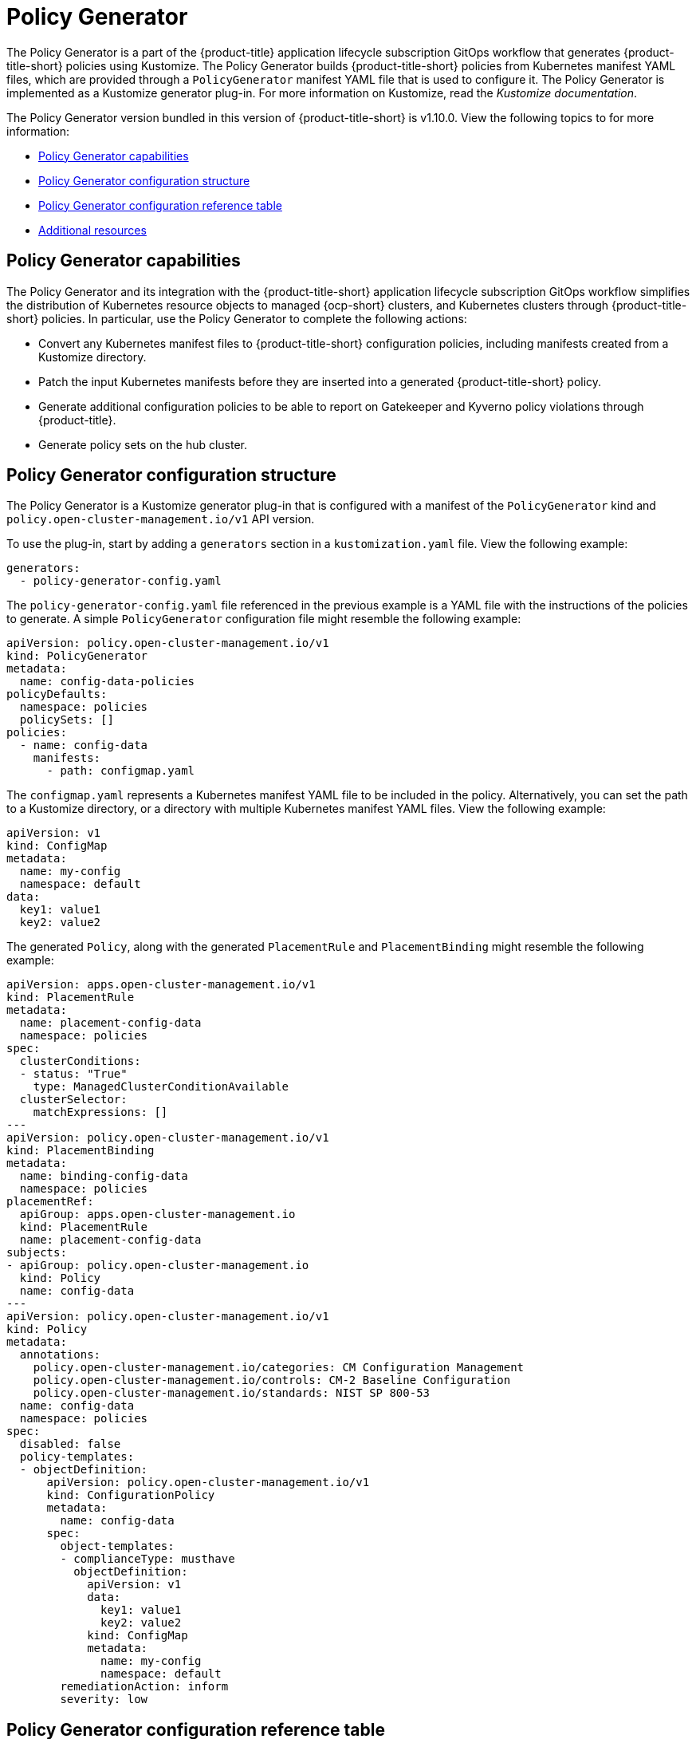 [#policy-generator]
= Policy Generator

The Policy Generator is a part of the {product-title} application lifecycle subscription GitOps workflow that generates {product-title-short} policies using Kustomize. The Policy Generator builds {product-title-short} policies from Kubernetes manifest YAML files, which are provided through a `PolicyGenerator` manifest YAML file that is used to configure it. The Policy Generator is implemented as a Kustomize generator plug-in. For more information on Kustomize, read the _Kustomize documentation_. 

The Policy Generator version bundled in this version of {product-title-short} is v1.10.0. View the following topics to for more information:

* <<policy-generator-capabilities,Policy Generator capabilities>>
* <<policy-generator-configuration,Policy Generator configuration structure>>
* <<policy-gen-yaml-table,Policy Generator configuration reference table>>
* <<additional-resources-pol-gen,Additional resources>>

[#policy-generator-capabilities]
== Policy Generator capabilities

The Policy Generator and its integration with the {product-title-short} application lifecycle subscription GitOps workflow simplifies the distribution of Kubernetes resource objects to managed {ocp-short} clusters, and Kubernetes clusters through {product-title-short} policies. In particular, use the Policy Generator to complete the following actions:

- Convert any Kubernetes manifest files to {product-title-short} configuration policies, including manifests created from a Kustomize directory.
- Patch the input Kubernetes manifests before they are inserted into a generated {product-title-short} policy.
- Generate additional configuration policies to be able to report on Gatekeeper and Kyverno policy violations through {product-title}.
- Generate policy sets on the hub cluster.

[#policy-generator-configuration]
== Policy Generator configuration structure

The Policy Generator is a Kustomize generator plug-in that is configured with a manifest of the `PolicyGenerator` kind and `policy.open-cluster-management.io/v1` API version. 

To use the plug-in, start by adding a `generators` section in a `kustomization.yaml` file. View the following example:

[source,yaml]
----
generators:
  - policy-generator-config.yaml
----

The `policy-generator-config.yaml` file referenced in the previous example is a YAML file with the instructions of the policies to generate. A simple `PolicyGenerator` configuration file might resemble the following example:

[source,yaml]
----
apiVersion: policy.open-cluster-management.io/v1
kind: PolicyGenerator
metadata:
  name: config-data-policies
policyDefaults:
  namespace: policies
  policySets: []
policies:
  - name: config-data
    manifests:
      - path: configmap.yaml
----

The `configmap.yaml` represents a Kubernetes manifest YAML file to be included in the policy. Alternatively, you can set the path to a Kustomize directory, or a directory with multiple Kubernetes manifest YAML files. View the following example:

[source,yaml]
----
apiVersion: v1
kind: ConfigMap
metadata:
  name: my-config
  namespace: default
data:
  key1: value1
  key2: value2
----

The generated `Policy`, along with the generated `PlacementRule` and `PlacementBinding` might resemble the following example:

[source,yaml]
----
apiVersion: apps.open-cluster-management.io/v1
kind: PlacementRule
metadata:
  name: placement-config-data
  namespace: policies
spec:
  clusterConditions:
  - status: "True"
    type: ManagedClusterConditionAvailable
  clusterSelector:
    matchExpressions: []
---
apiVersion: policy.open-cluster-management.io/v1
kind: PlacementBinding
metadata:
  name: binding-config-data
  namespace: policies
placementRef:
  apiGroup: apps.open-cluster-management.io
  kind: PlacementRule
  name: placement-config-data
subjects:
- apiGroup: policy.open-cluster-management.io
  kind: Policy
  name: config-data
---
apiVersion: policy.open-cluster-management.io/v1
kind: Policy
metadata:
  annotations:
    policy.open-cluster-management.io/categories: CM Configuration Management
    policy.open-cluster-management.io/controls: CM-2 Baseline Configuration
    policy.open-cluster-management.io/standards: NIST SP 800-53
  name: config-data
  namespace: policies
spec:
  disabled: false
  policy-templates:
  - objectDefinition:
      apiVersion: policy.open-cluster-management.io/v1
      kind: ConfigurationPolicy
      metadata:
        name: config-data
      spec:
        object-templates:
        - complianceType: musthave
          objectDefinition:
            apiVersion: v1
            data:
              key1: value1
              key2: value2
            kind: ConfigMap
            metadata:
              name: my-config
              namespace: default
        remediationAction: inform
        severity: low
----

[#policy-gen-yaml-table]
== Policy Generator configuration reference table

Note that all the fields in the `policyDefaults` section except for `namespace` can be overridden per policy, and all the fields in the `policySetDefaults` section can be overridden per policy set.

.Parameter table
|===
| Field | Optional or required | Description

| `apiVersion`
| Required
| Set the value to `policy.open-cluster-management.io/v1`.

| `kind`
| Required
| Set the value to `PolicyGenerator` to indicate the type of policy.

| `metadata.name`
| Required
| The name for identifying the policy resource.

| `placementBindingDefaults.name`
| Optional
| If multiple policies use the same placement, this name is used to generate a unique name for the resulting `PlacementBinding`, binding the placement with the array of policies that reference it.

| *`policyDefaults`*
| Required
| Any default value listed here is overridden by an entry in the policies array except for `namespace`.

| `policyDefaults.namespace`
| Required
| The namespace of all the policies.

| `policyDefaults.complianceType`
| Optional
| Determines the policy controller behavior when comparing the manifest to objects on the cluster. The values that you can use are `musthave`,  `mustonlyhave`, or `mustnothave`. The default value is `musthave`.

| `policyDefaults.metadataComplianceType`
| Optional
| Overrides `complianceType` when comparing the manifest metadata section to objects on the cluster. The values that you can use are `musthave`, and `mustonlyhave`. The default value is empty (`{}`) to avoid overriding the `complianceType` for metadata.

| `policyDefaults.categories`
| Optional
| Array of categories to be used in the `policy.open-cluster-management.io/categories` annotation. The default value is `CM Configuration Management`.

| `policyDefaults.controls`
| Optional
| Array of controls to be used in the `policy.open-cluster-management.io/controls` annotation. The default value is `CM-2 Baseline Configuration`.

| `policyDefaults.standards`
| Optional
| An array of standards to be used in the `policy.open-cluster-management.io/standards` annotation. The default value is `NIST SP 800-53`.

| `policyDefaults.policyAnnotations`
| Optional
| Annotations that the policy includes in the `metadata.annotations` section. It is applied for all policies unless specified in the policy. The default value is empty (`{}`).

| `policyDefaults.configurationPolicyAnnotations`
| Optional
| Key-value pairs of annotations to set on generated configuration policies. For example, you can disable policy templates by defining the following parameter: `{"policy.open-cluster-management.io/disable-templates": "true"}`. The default value is empty (`{}`).

| `policyDefaults.copyPolicyMetadata`
| Optional
| Copies the labels and annotations for all policies and adds them to a replica policy. Set to `true` by default. If set to `false`, only the policy framework specific policy labels and annotations are copied to the replicated policy.

| `policyDefaults.severity`
| Optional
| The severity of the policy violation. The default value is `low`.

| `policyDefaults.disabled`
| Optional
| Whether the policy is disabled, meaning it is not propagated and no status as a result. The default value is `false` to enable the policy.

| `policyDefaults.remediationAction`
| Optional
| The remediation mechanism of your policy. The parameter values are `enforce` and `inform`. The default value is `inform`.

| `policyDefaults.namespaceSelector`
| Required for namespaced objects that do not have a namespace specified
| Determines namespaces in the managed cluster that the object is applied to. The `include` and `exclude` parameters accept file path expressions to include and exclude namespaces by name. The `matchExpressions` and `matchLabels` parameters specify namespaces to include by label. Read the _Kubernetes labels and selectors_ documentation. The resulting list is compiled by using the intersection of results from all parameters.

| `policyDefaults.evaluationInterval`
| Optional
| Use the parameters `compliant` and `noncompliant` to specify the frequency for a policy to be evaluated when in a particular compliance state. When managed clusters have low CPU resources, the evaluation interval can be increased to reduce CPU usage on the Kubernetes API. These are in the format of durations. For example, `"1h25m3s"` represents 1 hour, 25 minutes, and 3 seconds. These can also be set to "never" to avoid evaluating the policy after it has become a particular compliance state.

| `policyDefaults.dependencies`
| Optional
| A list of objects that must be in specific compliance states before this policy is applied. Cannot be specified when `policyDefaults.orderPolicies` is set to `true`.

| `policyDefaults.dependencies[].name`
| Required
| The name of the object being depended on.

| `policyDefaults.dependencies[].namespace`
| Optional
| The namespace of the object being depended on. The default is the namespace of policies set for the Policy Generator.

| `policyDefaults.dependencies[].compliance`
| Optional
| The compliance state the object needs to be in. The default value is `Compliant`.

| `policyDefaults.dependencies[].kind`
| Optional
| The kind of the object. By default, the kind is set to `Policy`, but can also be other kinds that have compliance state, such as `ConfigurationPolicy`.

| `policyDefaults.dependencies[].apiVersion`
| Optional
| The API version of the object. The default value is `policy.open-cluster-management.io/v1`.

| `policyDefaults.extraDependencies`
| Optional
| A list of objects that must be in specific compliance states before this policy is applied. The dependencies that you define are added to each policy template (for example, `ConfigurationPolicy`) separately from the `dependencies` list. Cannot be specified when `policyDefaults.orderManifests` is set to `true`.

| `policyDefaults.extraDependencies[].name`
| Required
| The name of the object being depended on.

| `policyDefaults.extraDependencies[].namespace`
| Optional
| The namespace of the object being depended on. By default, the value is set to the namespace of policies set for the Policy Generator.

| `policyDefaults.extraDependencies[].compliance`
| Optional
| The compliance state the object needs to be in. The default value is `Compliant`.

| `policyDefaults.extraDependencies[].kind`
| Optional
| The kind of the object. The default value is to `Policy`, but can also be other kinds that have a compliance state, such as `ConfigurationPolicy`.

| `policyDefaults.extraDependencies[].apiVersion`
| Optional
| The API version of the object. The default value is `policy.open-cluster-management.io/v1`.

| `policyDefaults.ignorePending`
| Optional
| Bypass compliance status checks when the Policy Generator is waiting for its dependencies to reach their desired states. The default value is `false`.

| `policyDefaults.orderPolicies`
| Optional
| Automatically generate `dependencies` on the policies so they are applied in the order you defined in the policies list. By default, the value is set to `false`. Cannot be specified at the same time as `policyDefaults.dependencies`.

| `policyDefaults.orderManifests`
| Optional
| Automatically generate `extraDependencies` on policy templates so that they are applied in the order you defined in the manifests list for that policy. Cannot be specified when `policyDefaults.consolidateManifests` is set to `true`. Cannot be specified at the same time as `policyDefaults.extraDependencies`.

| `policyDefaults.consolidateManifests`
| Optional
| This determines if a single configuration policy is generated for all the manifests being wrapped in the policy. If set to `false`, a configuration policy per manifest is generated. The default value is `true`.

| `policyDefaults.informGatekeeperPolicies`
| Optional
| When the policy references a violated gatekeeper policy manifest, this determines if an additional configuration policy is generated in order to receive policy violations in {product-title-short}. The default value is `true`.

| `policyDefaults.informKyvernoPolicies`
| Optional
| When the policy references a Kyverno policy manifest, this determines if an additional configuration policy is generated to receive policy violations in {product-title-short}, when the Kyverno policy has been violated. The default value is `true`.

| `policyDefaults.policySets`
| Optional
| Array of policy sets that the policy joins. Policy set details can be defined in the `policySets` section. When a policy is part of a policy set, a placement binding is not generated for the policy since one is generated for the set. Set `policies[].generatePlacementWhenInSet` or `policyDefaults.generatePlacementWhenInSet` to override `policyDefaults.policySets`.

| `policyDefaults.generatePolicyPlacement`
| Optional
| Generate placement manifests for policies. Set to `true` by default. When set to `false`, the placement manifest generation is skipped, even if a placement is specified.

| `policyDefaults.generatePlacementWhenInSet`
| Optional
| When a policy is part of a policy set, by default, the generator does not generate the placement for this policy since a placement is generated for the policy set. Set `generatePlacementWhenInSet` to `true` to deploy the policy with both policy placement and policy set placement. The default value is `false`.

| `policyDefaults.placement`
| Optional
| The placement configuration for the policies. This defaults to a placement configuration that matches all clusters.

| `policyDefaults.placement.name`
| Optional
| Specifying a name to consolidate placement rules that contain the same cluster selectors.

| `policyDefaults.placement.placementName`
| Optional
| Define this parameter to use a placement that already exists on the cluster. A `Placement` is not created, but a `PlacementBinding` binds the policy to this `Placement`.

| `policyDefaults.placement.placementPath`
| Optional
| To reuse an existing placement, specify the path relative to the location of the `kustomization.yaml` file. If provided, this placement rule is used by all policies by default. See `_labelSelector_` to generate a new `Placement`.

| `policyDefaults.placement.clusterSelector`
| Optional
| Specify a placement by defining a cluster selector using either `key:value`, or by providing `matchExpressions`, `matchLabels`, or both, with appropriate values. See `_placementRulePath_` to specify an existing file.

| `policyDefaults.placement.placementRuleName`
| Optional
| To use a placement rule that already exists on the cluster, specify its name here. A `PlacementRule` is not created, but a `PlacementBinding` binds the policy to this `PlacementRule`.

| `policyDefaults.placement.placementRulePath`
| Optional
| To reuse an existing placement rule, specify the path relative to the location of the `kustomization.yaml` file. If provided, this placement rule is used by all policies by default. See `_clusterSelector_` to generate a new `PlacementRule`.

| `policyDefaults.placement.labelSelector`
| Optional
| Specify a placement rule by defining a cluster selector using either `key:value`, or providing a `matchExpressions`, `matchLabels`, or both, with appropriate values. See `_placementPath_` to specify an existing file.

| *`policySetDefaults`*
| Optional
| Default values for policy sets. Any default value listed for this parameter is overridden by an entry in the `policySets` array.

| `policySetDefaults.placement`
| Optional
| The placement configuration for the policies. This defaults to a placement configuration that matches all clusters. See `_policyDefaults.placement_` for description of this field.

| `policySetDefaults.generatePolicySetPlacement`
| Optional
| Generate placement manifests for policy sets. Set to `true` by default. When set to `false` the placement manifest generation is skipped, even if a placement is specified.

| *`policies`*
| Required 
| The list of policies to create along with overrides to either the default values, or the values that are set in `policyDefaults`. See `_policyDefaults_` for additional fields and descriptions.

| `policies[].name`
| Required
| The name of the policy to create.

| `policies[].manifests`
| Required
| The list of Kubernetes object manifests to include in the policy, along with overrides to either the default values, the values set in this `policies` item, or the values set in `policyDefaults`. See `policyDefaults` for additional fields and descriptions. When `consolidateManifests` is set to `true`, only `complianceType` and `metadataComplianceType` can be overridden at the `policies[].manifests` level.

| `policies[].manifests[].path`
| Required
| Path to a single file, a flat directory of files, or a Kustomize directory relative to the `kustomization.yaml` file. If the directory is a Kustomize directory, the generator runs Kustomize against the directory before generating the policies.

| `policies[].manifests[].patches`
| Optional
| A list of Kustomize patches to apply to the manifest at the path. If there are multiple manifests, the patch requires the `apiVersion`, `kind`, `metadata.name`, and `metadata.namespace` (if applicable) fields to be set so Kustomize can identify the manifest that the patch applies to. If there is a single manifest, the `metadata.name` and `metadata.namespace` fields can be patched.

| *`policySets`*
| Optional
| The list of policy sets to create, along with overrides to either the default values or the values that are set in `policySetDefaults`. To include a policy in a policy set, use `policyDefaults.policySets`, `policies[].policySets`,  or `policySets.policies`. See `_policySetDefaults_` for additional fields and descriptions.

| `policySets[].name`
| Required
| The name of the policy set to create.

| `policySets[].description`
| Optional
| The description of the policy set to create.

| `policySets[].policies`
| Optional
| The list of policies to be included in the policy set. If `policyDefaults.policySets` or `policies[].policySets` is also specified, the lists are merged.

|===

[#additional-resources-pol-gen]
== Additional resources

* Read xref:../governance/policy_gen_install_operator.adoc#policy-gen-install-operator[Generating a policy to install an Operator].
* Read the link:https://github.com/open-cluster-management-io/policy-generator-plugin[`policy-generator-plugin`] repository for more details.
* Read to xref:../governance/policy_set_ctrl.adoc#policy-set-controller[Policy set controller] for more details.
* Read link:../applications/subscription_sample.adoc#applying-kustomize[Applying Kustomize] for more information.
* Read the xref:../governance/grc_intro.adoc#governance[Governance] documentation for more topics.
* See an example of a link:https://oc.docs.kubernetes.io/references/kustomize/kustomization/[`kustomization.yaml`] file.
* Refere to the link:https://kubernetes.io/docs/concepts/overview/working-with-objects/labels/[Kubernetes labels and selectors] documentation.
* Refer link:https://open-policy-agent.github.io/gatekeeper/website/docs/[Gatekeeper] for more details.
* Refer link:https://kyverno.io/[Kyverno] for more details.
* Refer to the link:https://kustomize.io/[Kustomize documentation]. 
* Return to the xref:../governance/third_party_policy.adoc#integrate-third-party-policy-controllers[Integrate third-party policy controllers] documentation.

